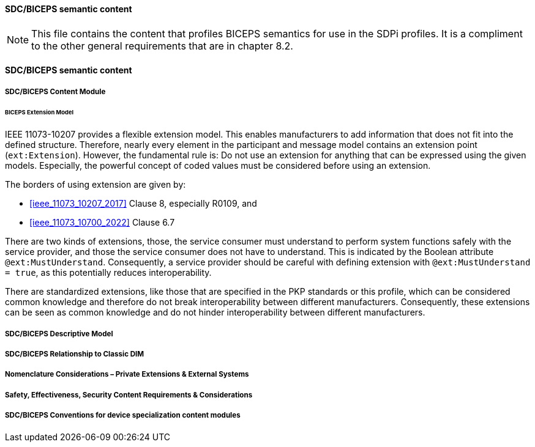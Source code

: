 ==== SDC/BICEPS semantic content

NOTE:  This file contains the content that profiles BICEPS semantics for use in the SDPi profiles.  It is a compliment to the other general requirements that are in chapter 8.2.

// 8.2.8
[sdpi_offset=8]
==== SDC/BICEPS semantic content

// 8.2.8.1
===== SDC/BICEPS Content Module

====== BICEPS Extension Model

IEEE 11073-10207 provides a flexible extension model.
This enables manufacturers to add information that does not fit into the defined structure.
Therefore, nearly every element in the participant and message model contains an extension point (`ext:Extension`).
However, the fundamental rule is: Do not use an extension for anything that can be expressed using the given models.
Especially, the powerful concept of coded values must be considered before using an extension.

The borders of using extension are given by:

* <<ieee_11073_10207_2017>> Clause 8, especially R0109, and
* <<ieee_11073_10700_2022>> Clause 6.7

There are two kinds of extensions, those, the service consumer must understand to perform system functions safely with the service provider, and those the service consumer does not have to understand.
This is indicated by the Boolean attribute `@ext:MustUnderstand`.
Consequently, a service provider should be careful with defining extension with `@ext:MustUnderstand = true`, as this potentially reduces interoperability.

There are standardized extensions, like those that are specified in the PKP standards or this profile, which can be considered common knowledge and therefore do not break interoperability between different manufacturers.
Consequently, these extensions can be seen as common knowledge and do not hinder interoperability between different manufacturers.

// 8.2.8.2
===== SDC/BICEPS Descriptive Model

// 8.2.8.3
===== SDC/BICEPS Relationship to Classic DIM

// 8.2.8.4
===== Nomenclature Considerations – Private Extensions & External Systems

// 8.2.8.5
===== Safety, Effectiveness, Security Content Requirements & Considerations

// 8.2.8.6
===== SDC/BICEPS Conventions for device specialization content modules

